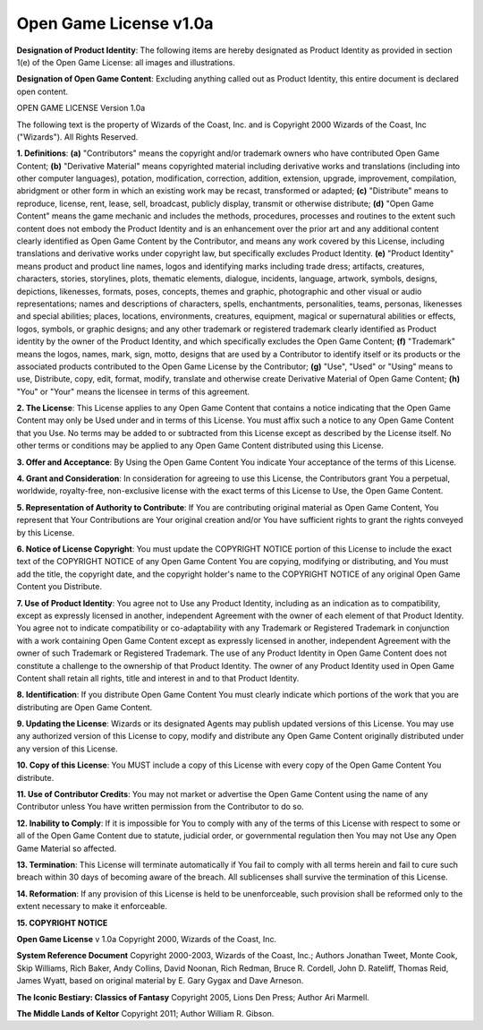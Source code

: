 .. _`Open Game License`:

Open Game License v1.0a
########################

**Designation of Product Identity**: The following items are hereby designated as Product Identity as provided in section 1(e) of the Open Game License: all images and illustrations.

**Designation of Open Game Content**: Excluding anything called out as Product Identity, this entire document is declared open content.

OPEN GAME LICENSE Version 1.0a

The following text is the property of Wizards of the Coast, Inc. and is Copyright 2000 Wizards of the Coast, Inc ("Wizards"). All Rights Reserved.

**1. Definitions**: **(a)** "Contributors" means the copyright and/or trademark owners who have contributed Open Game Content; **(b)** "Derivative Material" means copyrighted material including derivative works and translations (including into other computer languages), potation, modification, correction, addition, extension, upgrade, improvement, compilation, abridgment or other form in which an existing work may be recast, transformed or adapted; **(c)** "Distribute" means to reproduce, license, rent, lease, sell, broadcast, publicly display, transmit or otherwise distribute; **(d)** "Open Game Content" means the game mechanic and includes the methods, procedures, processes and routines to the extent such content does not embody the Product Identity and is an enhancement over the prior art and any additional content clearly identified as Open Game Content by the Contributor, and means any work covered by this License, including translations and derivative works under copyright law, but specifically excludes Product Identity. **(e)** "Product Identity" means product and product line names, logos and identifying marks including trade dress; artifacts, creatures, characters, stories, storylines, plots, thematic elements, dialogue, incidents, language, artwork, symbols, designs, depictions, likenesses, formats, poses, concepts, themes and graphic, photographic and other visual or audio representations; names and descriptions of characters, spells, enchantments, personalities, teams, personas, likenesses and special abilities; places, locations, environments, creatures, equipment, magical or supernatural abilities or effects, logos, symbols, or graphic designs; and any other trademark or registered trademark clearly identified as Product identity by the owner of the Product Identity, and which specifically excludes the Open Game Content; **(f)** "Trademark" means the logos, names, mark, sign, motto, designs that are used by a Contributor to identify itself or its products or the associated products contributed to the Open Game License by the Contributor; **(g)** "Use", "Used" or "Using" means to use, Distribute, copy, edit, format, modify, translate and otherwise create Derivative Material of Open Game Content; **(h)** "You" or "Your" means the licensee in terms of this agreement.

**2. The License**: This License applies to any Open Game Content that contains a notice indicating that the Open Game Content may only be Used under and in terms of this License. You must affix such a notice to any Open Game Content that you Use. No terms may be added to or subtracted from this License except as described by the License itself. No other terms or conditions may be applied to any Open Game Content distributed using this License.

**3. Offer and Acceptance**: By Using the Open Game Content You indicate Your acceptance of the terms of this License.

**4. Grant and Consideration**: In consideration for agreeing to use this License, the Contributors grant You a perpetual, worldwide, royalty-free, non-exclusive license with the exact terms of this License to Use, the Open Game Content.

**5. Representation of Authority to Contribute**: If You are contributing original material as Open Game Content, You represent that Your Contributions are Your original creation and/or You have sufficient rights to grant the rights conveyed by this License.

**6. Notice of License Copyright**: You must update the COPYRIGHT NOTICE portion of this License to include the exact text of the COPYRIGHT NOTICE of any Open Game Content You are copying, modifying or distributing, and You must add the title, the copyright date, and the copyright holder's name to the COPYRIGHT NOTICE of any original Open Game Content you Distribute.

**7. Use of Product Identity**: You agree not to Use any Product Identity, including as an indication as to compatibility, except as expressly licensed in another, independent Agreement with the owner of each element of that Product Identity. You agree not to indicate compatibility or co-adaptability with any Trademark or Registered Trademark in conjunction with a work containing Open Game Content except as expressly licensed in another, independent Agreement with the owner of such Trademark or Registered Trademark. The use of any Product Identity in Open Game Content does not constitute a challenge to the ownership of that Product Identity. The owner of any Product Identity used in Open Game Content shall retain all rights, title and interest in and to that Product Identity.

**8. Identification**: If you distribute Open Game Content You must clearly indicate which portions of the work that you are distributing are Open Game Content.

**9. Updating the License**: Wizards or its designated Agents may publish updated versions of this License. You may use any authorized version of this License to copy, modify and distribute any Open Game Content originally distributed under any version of this License.

**10. Copy of this License**: You MUST include a copy of this License with every copy of the Open Game Content You distribute.

**11. Use of Contributor Credits**: You may not market or advertise the Open Game Content using the name of any Contributor unless You have written permission from the Contributor to do so.

**12. Inability to Comply**: If it is impossible for You to comply with any of the terms of this License with respect to some or all of the Open Game Content due to statute, judicial order, or governmental regulation then You may not Use any Open Game Material so affected.

**13. Termination**: This License will terminate automatically if You fail to comply with all terms herein and fail to cure such breach within 30 days of becoming aware of the breach. All sublicenses shall survive the termination of this License.

**14. Reformation**: If any provision of this License is held to be unenforceable, such provision shall be reformed only to the extent necessary to make it enforceable.

**15. COPYRIGHT NOTICE**

**Open Game License** v 1.0a Copyright 2000, Wizards of the Coast, Inc.

**System Reference Document** Copyright 2000-2003, Wizards of the Coast, Inc.; Authors Jonathan Tweet, Monte Cook, Skip Williams, Rich Baker, Andy Collins, David Noonan, Rich Redman, Bruce R. Cordell, John D. Rateliff, Thomas Reid, James Wyatt, based on original material by E. Gary Gygax and Dave Arneson.

**The Iconic Bestiary: Classics of Fantasy** Copyright 2005, Lions Den Press; Author Ari Marmell.

**The Middle Lands of Keltor** Copyright 2011; Author William R. Gibson.
